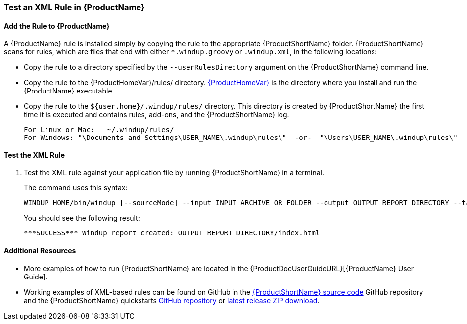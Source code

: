 

 


[[Rules-Test-an-XML-Rule]]
=== Test an XML Rule in {ProductName}

==== Add the Rule to {ProductName}

A {ProductName} rule is installed simply by copying the rule to the appropriate {ProductShortName} folder. {ProductShortName} scans for rules, which are files that end with either `*.windup.groovy` or `.windup.xml`, in the following locations:

* Copy the rule to a directory specified by the `--userRulesDirectory` argument on the {ProductShortName} command line.

* Copy the rule to the {ProductHomeVar}/rules/ directory. xref:About-the-HOME-Variable[{ProductHomeVar}] is the directory where you install and run the {ProductName} executable.

* Copy the rule to the `${user.home}/.windup/rules/` directory. This directory is created by {ProductShortName} the first time it is executed and contains rules, add-ons, and the {ProductShortName} log.
+
[options="nowrap"]
----
For Linux or Mac:   ~/.windup/rules/
For Windows: "\Documents and Settings\USER_NAME\.windup\rules\"  -or-  "\Users\USER_NAME\.windup\rules\"
----

==== Test the XML Rule

. Test the XML rule against your application file by running {ProductShortName} in a terminal.
+
The command uses this syntax:
+
[options="nowrap"]
----
WINDUP_HOME/bin/windup [--sourceMode] --input INPUT_ARCHIVE_OR_FOLDER --output OUTPUT_REPORT_DIRECTORY --target TARGET_TECHNOLOGY --packages PACKAGE_1 PACKAGE_2 PACKAGE_N
----
+
You should see the following result:
+
[options="nowrap"]
----
***SUCCESS*** Windup report created: OUTPUT_REPORT_DIRECTORY/index.html
----

==== Additional Resources

* More examples of how to run {ProductShortName} are located in the {ProductDocUserGuideURL}[{ProductName} User Guide]. 
* Working examples of XML-based rules can be found on GitHub in the https://github.com/windup/windup/[{ProductShortName} source code] GitHub repository and the {ProductShortName} quickstarts https://github.com/windup/windup-quickstarts/[GitHub repository] or https://github.com/windup/windup-quickstarts/releases[latest release ZIP download].
 
